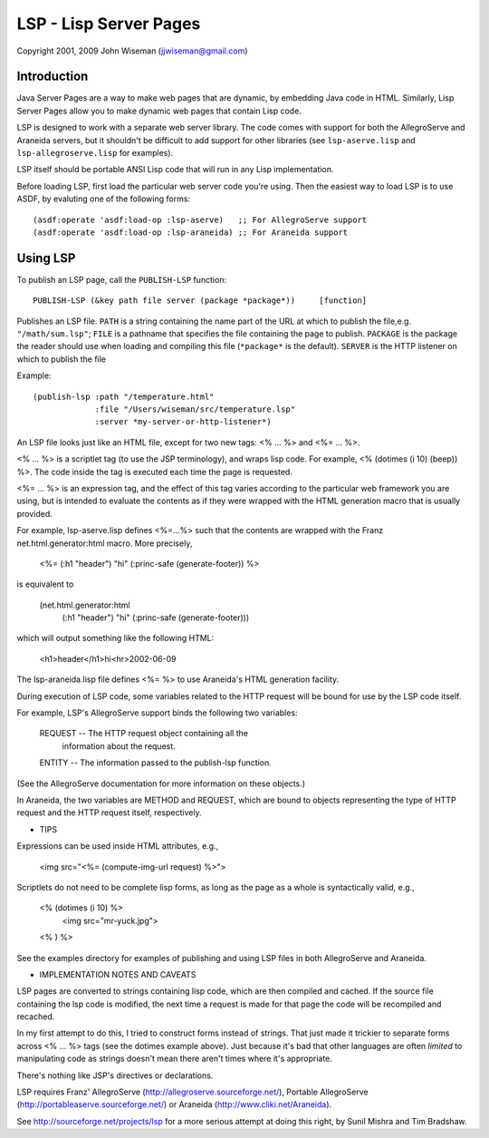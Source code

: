 LSP - Lisp Server Pages
=======================

Copyright 2001, 2009 John Wiseman (jjwiseman@gmail.com)


Introduction
-------------

Java Server Pages are a way to make web pages that are dynamic, by
embedding Java code in HTML.  Similarly, Lisp Server Pages allow you
to make dynamic web pages that contain Lisp code.

LSP is designed to work with a separate web server library.  The code
comes with support for both the AllegroServe and Araneida servers, but
it shouldn't be difficult to add support for other libraries (see
``lsp-aserve.lisp`` and ``lsp-allegroserve.lisp`` for examples).

LSP itself should be portable ANSI Lisp code that will run in any Lisp
implementation.

Before loading LSP, first load the particular web server code you're
using.  Then the easiest way to load LSP is to use ASDF, by evaluting
one of the following forms::

  (asdf:operate 'asdf:load-op :lsp-aserve)   ;; For AllegroServe support
  (asdf:operate 'asdf:load-op :lsp-araneida) ;; For Araneida support


Using LSP
----------

To publish an LSP page, call the ``PUBLISH-LSP`` function::

  PUBLISH-LSP (&key path file server (package *package*))     [function]

Publishes an LSP file.  ``PATH`` is a string containing the name part
of the URL at which to publish the file,e.g. ``"/math/sum.lsp"``;
``FILE`` is a pathname that specifies the file containing the page to
publish. ``PACKAGE`` is the package the reader should use when loading
and compiling this file (``*package*`` is the default).  ``SERVER`` is
the HTTP listener on which to publish the file

Example::

  (publish-lsp :path "/temperature.html"
               :file "/Users/wiseman/src/temperature.lsp"
               :server *my-server-or-http-listener*)

An LSP file looks just like an HTML file, except for two new tags:
<% ... %> and <%= ... %>.

<% ... %> is a scriptlet tag (to use the JSP terminology), and wraps
lisp code.  For example, <% (dotimes (i 10) (beep)) %>. The code
inside the tag is executed each time the page is requested.

<%= ... %> is an expression tag, and the effect of this tag varies
according to the particular web framework you are using, but is
intended to evaluate the contents as if they were wrapped with the
HTML generation macro that is usually provided.

For example, lsp-aserve.lisp defines <%=...%> such that the contents
are wrapped with the Franz net.html.generator:html macro.  More
precisely,

  <%= (:h1 "header") "hi" (:princ-safe (generate-footer)) %>

is equivalent to

  (net.html.generator:html
    (:h1 "header")
    "hi"
    (:princ-safe (generate-footer)))

which will output something like the following HTML:

 <h1>header</h1>hi<hr>2002-06-09

The lsp-araneida.lisp file defines <%= %> to use Araneida's HTML
generation facility.

During execution of LSP code, some variables related to the HTTP
request will be bound for use by the LSP code itself.

For example, LSP's AllegroServe support binds the following two
variables:

  REQUEST -- The HTTP request object containing all the
             information about the request.
  ENTITY  -- The information passed to the publish-lsp function.

(See the AllegroServe documentation for more information on these
objects.)

In Araneida, the two variables are METHOD and REQUEST, which are bound
to objects representing the type of HTTP request and the HTTP request
itself, respectively.


* TIPS

Expressions can be used inside HTML attributes, e.g.,

 <img src="<%= (compute-img-url request) %>">

Scriptlets do not need to be complete lisp forms, as long as the
page as a whole is syntactically valid, e.g.,

  <% (dotimes (i 10) %>
    <img src="mr-yuck.jpg">
  <% ) %>

See the examples directory for examples of publishing and using LSP
files in both AllegroServe and Araneida.


* IMPLEMENTATION NOTES AND CAVEATS

LSP pages are converted to strings containing lisp code, which are
then compiled and cached.  If the source file containing the lsp code
is modified, the next time a request is made for that page the code
will be recompiled and recached.

In my first attempt to do this, I tried to construct forms instead of
strings.  That just made it trickier to separate forms across <% ...
%> tags (see the dotimes example above).  Just because it's bad that
other languages are often *limited* to manipulating code as strings
doesn't mean there aren't times where it's appropriate.

There's nothing like JSP's directives or declarations.

LSP requires Franz' AllegroServe
(http://allegroserve.sourceforge.net/), Portable AllegroServe
(http://portableaserve.sourceforge.net/) or Araneida
(http://www.cliki.net/Araneida).

See http://sourceforge.net/projects/lsp for a more serious
attempt at doing this right, by Sunil Mishra and Tim Bradshaw.
